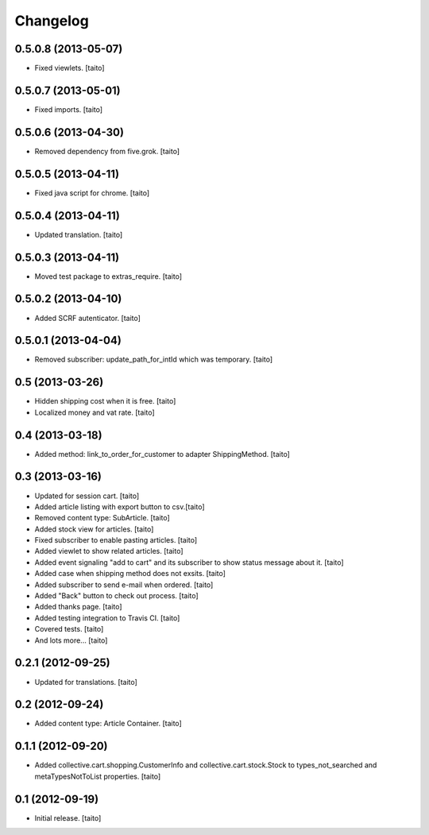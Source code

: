 Changelog
---------

0.5.0.8 (2013-05-07)
====================

- Fixed viewlets. [taito]

0.5.0.7 (2013-05-01)
====================

- Fixed imports. [taito]

0.5.0.6 (2013-04-30)
====================

- Removed dependency from five.grok. [taito]

0.5.0.5 (2013-04-11)
====================

- Fixed java script for chrome. [taito]

0.5.0.4 (2013-04-11)
====================

- Updated translation. [taito]

0.5.0.3 (2013-04-11)
====================

- Moved test package to extras_require. [taito]

0.5.0.2 (2013-04-10)
====================

- Added SCRF autenticator. [taito]

0.5.0.1 (2013-04-04)
====================

- Removed subscriber: update_path_for_intId which was temporary. [taito]

0.5 (2013-03-26)
================

- Hidden shipping cost when it is free. [taito]
- Localized money and vat rate. [taito]

0.4 (2013-03-18)
================

- Added method: link_to_order_for_customer to adapter ShippingMethod. [taito]

0.3 (2013-03-16)
================

- Updated for session cart. [taito]
- Added article listing with export button to csv.[taito]
- Removed content type: SubArticle. [taito]
- Added stock view for articles. [taito]
- Fixed subscriber to enable pasting articles. [taito]
- Added viewlet to show related articles. [taito]
- Added event signaling "add to cart" and its subscriber to show status message about it. [taito]
- Added case when shipping method does not exsits. [taito]
- Added subscriber to send e-mail when ordered. [taito]
- Added "Back" button to check out process. [taito]
- Added thanks page. [taito]
- Added testing integration to Travis CI. [taito]
- Covered tests. [taito]
- And lots more... [taito]

0.2.1 (2012-09-25)
==================

- Updated for translations. [taito]

0.2 (2012-09-24)
================

- Added content type: Article Container. [taito]

0.1.1 (2012-09-20)
==================

- Added collective.cart.shopping.CustomerInfo and collective.cart.stock.Stock to types_not_searched and metaTypesNotToList properties. [taito]

0.1 (2012-09-19)
================

- Initial release. [taito]
